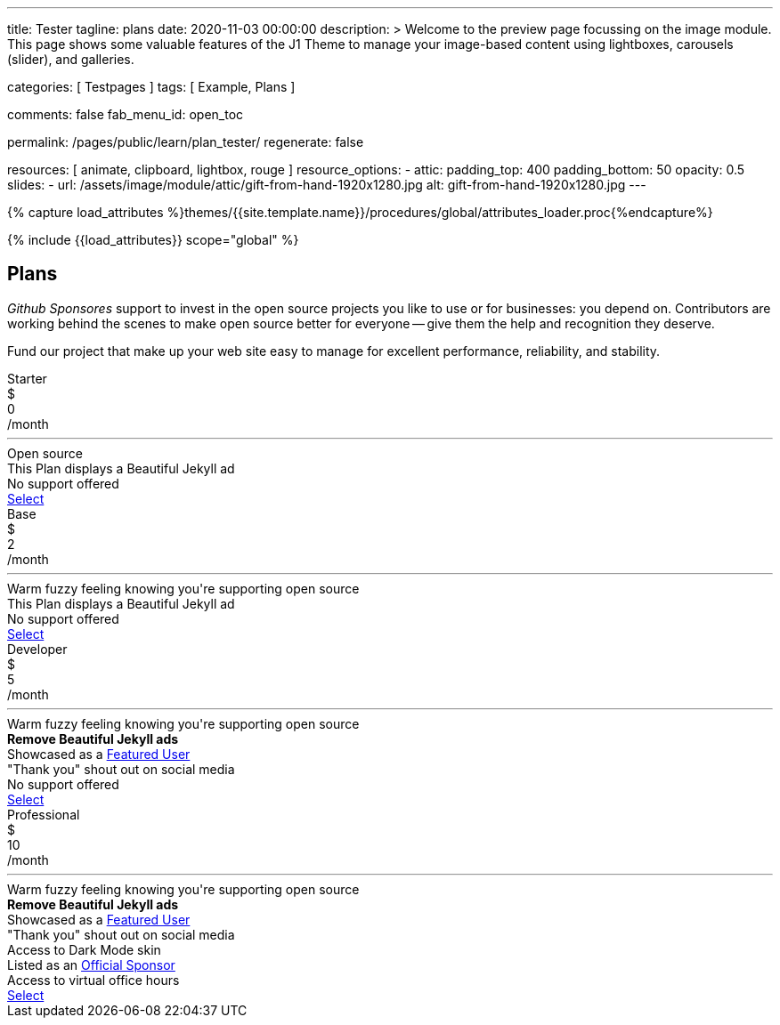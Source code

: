 ---
title:                                  Tester
tagline:                                plans
date:                                   2020-11-03 00:00:00
description: >
                                        Welcome to the preview page focussing on the image module. This page
                                        shows some valuable features of the J1 Theme to manage your image-based
                                        content using lightboxes, carousels (slider), and galleries.

categories:                             [ Testpages ]
tags:                                   [ Example, Plans ]

comments:                               false
fab_menu_id:                            open_toc

permalink:                              /pages/public/learn/plan_tester/
regenerate:                             false

resources:                              [ animate, clipboard, lightbox, rouge ]
resource_options:
  - attic:
      padding_top:                      400
      padding_bottom:                   50
      opacity:                          0.5
      slides:
        - url:                          /assets/image/module/attic/gift-from-hand-1920x1280.jpg
          alt:                          gift-from-hand-1920x1280.jpg
---

// Page Initializer
// =============================================================================
// Enable the Liquid Preprocessor
:page-liquid:

// Set (local) page attributes here
// -----------------------------------------------------------------------------
// :page--attr:                         <attr-value>
:images-dir:                            {imagesdir}/pages/roundtrip/100_present_images

//  Load Liquid procedures
// -----------------------------------------------------------------------------
{% capture load_attributes %}themes/{{site.template.name}}/procedures/global/attributes_loader.proc{%endcapture%}

// Load page attributes
// -----------------------------------------------------------------------------
{% include {{load_attributes}} scope="global" %}

// Page content
// ~~~~~~~~~~~~~~~~~~~~~~~~~~~~~~~~~~~~~~~~~~~~~~~~~~~~~~~~~~~~~~~~~~~~~~~~~~~~~

// Include sub-documents (if any)
// -----------------------------------------------------------------------------

== Plans

_Github Sponsores_ support to invest in the open source projects you like to
use or for businesses: you depend on. Contributors are working behind the
scenes to make open source better for everyone -- give them the help and
recognition they deserve.

Fund our project that make up your web site easy to manage for excellent
performance, reliability, and stability.

++++
<div class="container-fluid" role="main">
  <div class="row g-0">
    <div class="col">
      <div id="plans-container" class="container mt-5">
        <div class="row g-0">

          <div class="col-sm-6 col-lg-3 mt-2 mb-2">
            <div class="plan-card raised-z2">
              <div class="plan-name">Starter</div>
              <div class="plan-price">
                <div class="price-currency">$</div>
                <div class="price-amount">0</div>
                <div class="price-period">/month</div>
              </div>
              <hr>
              <div class="plan-benefits">
                <div class="plan-benefit">Open source</div>
                <div class="plan-disbenefit">This Plan displays a Beautiful Jekyll ad</div>
                <div class="plan-disbenefit">No support offered</div>
              </div>
              <a class="btn btn-primary plan-select" href="/pages/public/plans/plan_details/" target="_blank" rel="noopener noreferrer">Select</a>
            </div>
          </div>

          <div class="col-sm-6 col-lg-3 mt-2 mb-2">
            <div class="plan-card raised-z2">
              <div class="plan-name">Base</div>
              <div class="plan-price">
                <div class="price-currency">$</div>
                <div class="price-amount">2</div>
                <div class="price-period">/month</div>
              </div>
              <hr>
              <div class="plan-benefits">
                <div class="plan-benefit">Warm fuzzy feeling knowing you're supporting open source</div>
                <div class="plan-disbenefit">This Plan displays a Beautiful Jekyll ad</div>
                <div class="plan-disbenefit">No support offered</div>
              </div>
              <a class="btn btn-primary plan-select" href="https://github.com/sponsors/daattali/sponsorships?tier_id=40732" target="_blank" rel="noopener noreferrer">Select</a>
            </div>
          </div>

          <div class="col-sm-6 col-lg-3 mt-2 mb-2">
            <div class="plan-card raised-z5 recommended">
              <div class="plan-name">Developer</div>
              <div class="plan-price">
                <div class="price-currency">$</div>
                <div class="price-amount">5</div>
                <div class="price-period">/month</div>
              </div>
              <hr>
              <div class="plan-benefits">
                <div class="plan-benefit">Warm fuzzy feeling knowing you're supporting open source</div>
                <div class="plan-benefit"><strong>Remove Beautiful Jekyll ads</strong></div>
                <div class="plan-benefit">Showcased as a <a href="https://beautifuljekyll.com/examples">Featured User</a></div>
                <div class="plan-benefit">"Thank you" shout out on social media</div>
                <div class="plan-disbenefit">No support offered</div>
              </div>
              <a class="btn btn-primary plan-select" href="https://github.com/sponsors/daattali/sponsorships?tier_id=7362" target="_blank" rel="noopener noreferrer">Select</a>
            </div>
          </div>

          <div class="col-sm-6 col-lg-3 mt-2 mb-2">
            <div class="plan-card raised-z2">
              <div class="plan-name">Professional</div>
              <div class="plan-price">
                <div class="price-currency">$</div>
                <div class="price-amount">10</div>
                <div class="price-period">/month</div>
              </div>
              <hr>
              <div class="plan-benefits">
                <div class="plan-benefit">Warm fuzzy feeling knowing you're supporting open source</div>
                <div class="plan-benefit"><strong>Remove Beautiful Jekyll ads</strong></div>
                <div class="plan-benefit">Showcased as a <a href="https://beautifuljekyll.com/examples">Featured User</a></div>
                <div class="plan-benefit">"Thank you" shout out on social media</div>
                <div class="plan-benefit">Access to Dark Mode skin</div>
                <div class="plan-benefit">Listed as an <a href="https://github.com/daattali/beautiful-jekyll#sponsors">Official Sponsor</a></div>
                <div class="plan-benefit">Access to virtual office hours</div>
              </div>
              <a class="btn btn-primary plan-select" href="https://github.com/sponsors/daattali/sponsorships?tier_id=39856" target="_blank" rel="noopener noreferrer">Select</a>
            </div>
          </div>

        </div>
      </div>
    </div>
  </div>
</div>
++++

